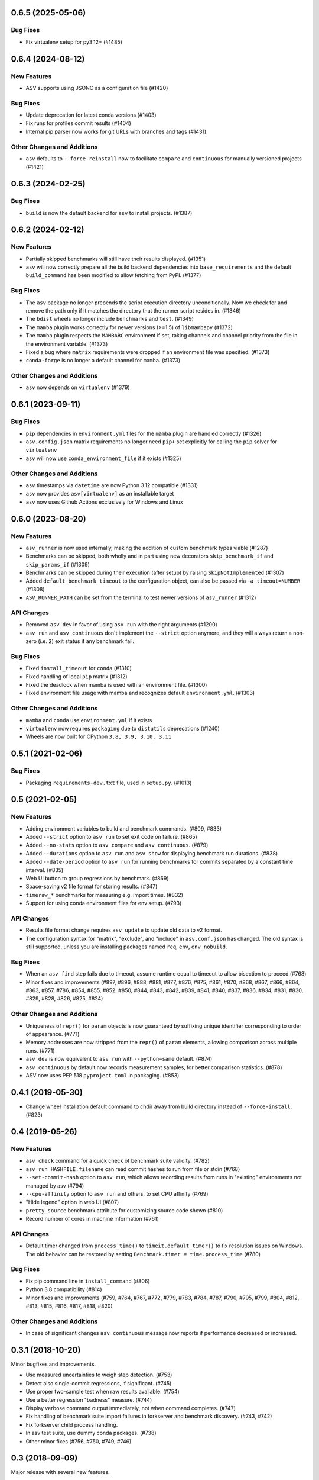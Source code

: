 0.6.5 (2025-05-06)
------------------

Bug Fixes
^^^^^^^^^

- Fix virtualenv setup for py3.12+ (#1485)

0.6.4 (2024-08-12)
------------------

New Features
^^^^^^^^^^^^

- ASV supports using JSONC as a configuration file (#1420)


Bug Fixes
^^^^^^^^^

- Update deprecation for latest conda versions (#1403)
- Fix runs for profiles commit results (#1404)
- Internal pip parser now works for git URLs with branches and tags (#1431)


Other Changes and Additions
^^^^^^^^^^^^^^^^^^^^^^^^^^^

- ``asv`` defaults to ``--force-reinstall`` now to facilitate ``compare`` and
  ``continuous`` for manually versioned projects (#1421)


0.6.3 (2024-02-25)
------------------

Bug Fixes
^^^^^^^^^

- ``build`` is now the default backend for ``asv`` to install projects. (#1387)


0.6.2 (2024-02-12)
------------------

New Features
^^^^^^^^^^^^

- Partially skipped benchmarks will still have their results displayed. (#1351)
- ``asv`` will now correctly prepare all the build backend dependencies into
  ``base_requirements`` and the default ``build_command`` has been modified to
  allow fetching from PyPI. (#1377)


Bug Fixes
^^^^^^^^^

- The ``asv`` package no longer prepends the script execution directory
  unconditionally. Now we check for and remove the path only if it matches the
  directory that the runner script resides in. (#1346)
- The ``bdist`` wheels no longer include ``benchmarks`` and ``test``. (#1349)
- The ``mamba`` plugin works correctly for newer versions (>=1.5) of
  ``libmambapy`` (#1372)
- The ``mamba`` plugin respects the ``MAMBARC`` environment if set, taking
  channels and channel priority from the file in the environment variable.
  (#1373)
- Fixed a bug where ``matrix`` requirements were dropped if an environment file
  was specified. (#1373)
- ``conda-forge`` is no longer a default channel for ``mamba``. (#1373)


Other Changes and Additions
^^^^^^^^^^^^^^^^^^^^^^^^^^^

- ``asv`` now depends on ``virtualenv`` (#1379)


0.6.1 (2023-09-11)
------------------

Bug Fixes
^^^^^^^^^

- ``pip`` dependencies in ``environment.yml`` files for the ``mamba`` plugin are
  handled correctly (#1326)
- ``asv.config.json`` matrix requirements no longer need ``pip+`` set explicitly
  for calling the ``pip`` solver for ``virtualenv``
- ``asv`` will now use ``conda_environment_file`` if it exists (#1325)

Other Changes and Additions
^^^^^^^^^^^^^^^^^^^^^^^^^^^

- ``asv`` timestamps via ``datetime`` are now Python 3.12 compatible (#1331)
- ``asv`` now provides ``asv[virtualenv]`` as an installable target
- ``asv`` now uses Github Actions exclusively for Windows and Linux

0.6.0 (2023-08-20)
------------------

New Features
^^^^^^^^^^^^

- ``asv_runner`` is now used internally, making the addition of custom benchmark
  types viable (#1287)
- Benchmarks can be skipped, both wholly and in part using new decorators
  ``skip_benchmark_if`` and ``skip_params_if`` (#1309)
- Benchmarks can be skipped during their execution (after setup) by raising
  ``SkipNotImplemented`` (#1307)
- Added ``default_benchmark_timeout`` to the configuration object, can also be
  passed via ``-a timeout=NUMBER`` (#1308)
- ``ASV_RUNNER_PATH`` can be set from the terminal to test newer versions of
  ``asv_runner`` (#1312)

API Changes
^^^^^^^^^^^

- Removed ``asv dev`` in favor of using ``asv run`` with the right arguments
  (#1200)
- ``asv run`` and ``asv continuous`` don't implement the ``--strict`` option
  anymore, and they will always return a non-zero (i.e. ``2``) exit status if
  any benchmark fail.

Bug Fixes
^^^^^^^^^

- Fixed ``install_timeout`` for ``conda`` (#1310)
- Fixed handling of local ``pip`` matrix (#1312)
- Fixed the deadlock when mamba is used with an environment file. (#1300)
- Fixed environment file usage with mamba and recognizes default
  ``environment.yml``. (#1303)

Other Changes and Additions
^^^^^^^^^^^^^^^^^^^^^^^^^^^

- ``mamba`` and ``conda`` use ``environment.yml`` if it exists
- ``virtualenv`` now requires ``packaging`` due to ``distutils`` deprecations
  (#1240)
- Wheels are now built for CPython ``3.8, 3.9, 3.10, 3.11``

0.5.1 (2021-02-06)
------------------

Bug Fixes
^^^^^^^^^

- Packaging ``requirements-dev.txt`` file, used in ``setup.py``. (#1013)

0.5 (2021-02-05)
----------------

New Features
^^^^^^^^^^^^

- Adding environment variables to build and benchmark commands. (#809, #833)
- Added ``--strict`` option to ``asv run`` to set exit code on failure. (#865)
- Added ``--no-stats`` option to ``asv compare`` and ``asv continuous``. (#879)
- Added ``--durations`` option to ``asv run`` and ``asv show`` for displaying
  benchmark run durations. (#838)
- Added ``--date-period`` option to ``asv run`` for running benchmarks for
  commits separated by a constant time interval. (#835)
- Web UI button to group regressions by benchmark. (#869)
- Space-saving v2 file format for storing results. (#847)
- ``timeraw_*`` benchmarks for measuring e.g. import times. (#832)
- Support for using conda environment files for env setup. (#793)

API Changes
^^^^^^^^^^^

- Results file format change requires ``asv update`` to update old data to v2
  format.
- The configuration syntax for "matrix", "exclude", and "include" in
  ``asv.conf.json`` has changed. The old syntax is still supported, unless you
  are installing packages named ``req``, ``env``, ``env_nobuild``.

Bug Fixes
^^^^^^^^^

- When an ``asv find`` step fails due to timeout, assume runtime equal to
  timeout to allow bisection to proceed (#768)
- Minor fixes and improvements (#897, #896, #888, #881, #877, #876, #875, #861,
  #870, #868, #867, #866, #864, #863, #857, #786, #854, #855, #852, #850, #844,
  #843, #842, #839, #841, #840, #837, #836, #834, #831, #830, #829, #828, #826,
  #825, #824)

Other Changes and Additions
^^^^^^^^^^^^^^^^^^^^^^^^^^^

- Uniqueness of ``repr()`` for ``param`` objects is now guaranteed by suffixing
  unique identifier corresponding to order of appearance. (#771)
- Memory addresses are now stripped from the ``repr()`` of ``param`` elements,
  allowing comparison across multiple runs. (#771)
- ``asv dev`` is now equivalent to ``asv run`` with ``--python=same`` default.
  (#874)
- ``asv continuous`` by default now records measurement samples, for better
  comparison statistics. (#878)
- ASV now uses PEP 518 ``pyproject.toml`` in packaging. (#853)


0.4.1 (2019-05-30)
------------------

- Change wheel installation default command to chdir away from build directory
  instead of ``--force-install``. (#823)


0.4 (2019-05-26)
----------------

New Features
^^^^^^^^^^^^

- ``asv check`` command for a quick check of benchmark suite validity. (#782)
- ``asv run HASHFILE:filename`` can read commit hashes to run from file or stdin
  (#768)
- ``--set-commit-hash`` option to ``asv run``, which allows recording results
  from runs in "existing" environments not managed by asv (#794)
- ``--cpu-affinity`` option to ``asv run`` and others, to set CPU affinity
  (#769)
- "Hide legend" option in web UI (#807)
- ``pretty_source`` benchmark attribute for customizing source code shown (#810)
- Record number of cores in machine information (#761)

API Changes
^^^^^^^^^^^

- Default timer changed from ``process_time()`` to ``timeit.default_timer()`` to
  fix resolution issues on Windows. The old behavior can be restored by setting
  ``Benchmark.timer = time.process_time`` (#780)

Bug Fixes
^^^^^^^^^

- Fix pip command line in ``install_command`` (#806)
- Python 3.8 compatibility (#814)
- Minor fixes and improvements (#759, #764, #767, #772, #779, #783, #784, #787,
  #790, #795, #799, #804, #812, #813, #815, #816, #817, #818, #820)

Other Changes and Additions
^^^^^^^^^^^^^^^^^^^^^^^^^^^

- In case of significant changes ``asv continuous`` message now reports if
  performance decreased or increased.


0.3.1 (2018-10-20)
------------------

Minor bugfixes and improvements.

- Use measured uncertainties to weigh step detection. (#753)
- Detect also single-commit regressions, if significant. (#745)
- Use proper two-sample test when raw results available. (#754)
- Use a better regression "badness" measure. (#744)
- Display verbose command output immediately, not when command completes. (#747)
- Fix handling of benchmark suite import failures in forkserver and benchmark
  discovery. (#743, #742)
- Fix forkserver child process handling.
- In asv test suite, use dummy conda packages. (#738)
- Other minor fixes (#756, #750, #749, #746)


0.3 (2018-09-09)
----------------

Major release with several new features.

New Features
^^^^^^^^^^^^

- Revised timing benchmarking. ``asv`` will display and record the median and
  interquartile ranges of timing measurement results. The information is also
  used by ``asv compare`` and ``asv continuous`` in determining what changes are
  significant. The ``asv run`` command has new options for collecting samples.
  Timing benchmarks have new benchmarking parameters for controlling how timing
  works, including  ``processes`` attribute for collect data by running
  benchmarks in different sequential processes.  The defaults are adjusted to
  obtain faster benchmarking.  (#707, #698, #695, #689, #683, #665, #652, #575,
  #503, #493)
- Interleaved benchmark running. Timing benchmarks can be run in interleaved
  order via ``asv run --interleave-processes``, to obtain better sampling over
  long-time background performance variations.  (#697, #694, #647)
- Customization of build/install/uninstall commands. (#699)
- Launching benchmarks via a fork server (on Unix-based systems).  Reduces the
  import time overheads in launching new benchmarks. Default on Linux. (#666,
  #709, #730)
- Benchmark versioning. Invalidate old benchmark results when benchmarks change,
  via a benchmark ``version`` attribute. User-configurable, by default based on
  source code. (#509)
- Setting benchmark attributes on command line, via ``--attribute``.  (#647)
- ``asv show`` command for displaying results on command line. (#711)
- Support for Conda channels. (#539)
- Provide ASV-specific environment variables to launched commands. (#624)
- Show branch/tag names in addition to commit hashes. (#705)
- Support for projects in repository subdirectories. (#611)
- Way to run specific parametrized benchmarks. (#593)
- Group benchmarks in the web benchmark grid (#557)
- Make the web interface URL addresses more copypasteable.  (#608, #605, #580)
- Allow customizing benchmark display names (#484)
- Don't reinstall project if it is already installed (#708)

API Changes
^^^^^^^^^^^

- The ``goal_time`` attribute in timing benchmarks is removed (and now ignored).
  See documentation on how to tune timing benchmarks now.
- ``asv publish`` may ask you to run ``asv update`` once after upgrading, to
  regenerate ``benchmarks.json`` if ``asv run`` was not yet run.
- If you are using ``asv`` plugins, check their compatibility.  The internal
  APIs in ``asv`` are not guaranteed to be backward compatible.

Bug Fixes
^^^^^^^^^

- Fixes in 0.2.1 and 0.2.2 are also included in 0.3.
- Make ``asv compare`` accept named commits (#704)
- Fix ``asv profile --python=same`` (#702)
- Make ``asv compare`` behave correctly with multiple machines/envs (#687)
- Avoid making too long result file names (#675)
- Fix saving profile data (#680)
- Ignore missing branches during benchmark discovery (#674)
- Perform benchmark discovery only when necessary (#568)
- Fix benchmark skipping to operate on a per-environment basis (#603)
- Allow putting ``asv.conf.json`` to benchmark suite directory (#717)
- Miscellaneous minor fixes (#735, #734, #733, #729, #728, #727, #726, #723,
  #721, #719, #718, #716, #715, #714, #713, #706, #701, #691, #688, #684, #682,
  #660, #634, #615, #600, #573, #556)


Other Changes and Additions
^^^^^^^^^^^^^^^^^^^^^^^^^^^

- www: display regressions separately, one per commit (#720)
- Internal changes. (#712, #700, #681, #663, #662, #637, #613, #606, #572)
- CI/etc changes. (#585, #570)
- Added internal debugging command ``asv.benchmarks`` (#685)
- Make tests not require network connection, except with Conda (#696)
- Drop support for end-of-lifed Python versions 2.6 & 3.2 & 3.3 (#548)


0.3b1 (2018-08-29)
------------------

Prerelease. Same as 0.3rc1, minus #721--


0.2.2 (2018-07-14)
------------------

Bugfix release with minor feature additions.

New Features
^^^^^^^^^^^^

- Add a ``--no-pull`` option to ``asv publish`` and ``asv run`` (#592)
- Add a ``--rewrite`` option to ``asv gh-pages`` and fix bugs (#578, #529)
- Add a ``--html-dir`` option to ``asv publish`` (#545)
- Add a ``--yes`` option to ``asv machine`` (#540)
- Enable running via ``python -masv`` (#538)

Bug Fixes
^^^^^^^^^

- Fix support for mercurial >= 4.5 (#643)
- Fix detection of git subrepositories (#642)
- Find conda executable in the "official" way (#646)
- Hide tracebacks in testing functions (#601)
- Launch virtualenv in a more sensible way (#555)
- Disable user site directory also when using conda (#553)
- Set PIP_USER to false when running an executable (#524)
- Set PATH for commands launched inside environments (#541)
- os.environ can only contain bytes on Win/py2 (#528)
- Fix hglib encoding issues on Python 3 (#508)
- Set GIT_CEILING_DIRECTORIES for Git (#636)
- Run pip via python -mpip to avoid shebang limits (#569)
- Always use https URLs (#583)
- Add a min-height on graphs to avoid a flot traceback (#596)
- Escape label html text in plot legends (#614)
- Disable pip build isolation in wheel_cache (#670)
- Fixup CI, test, etc issues (#616, #552, #601, #586, #554, #549, #571, #527,
  #560, #565)


0.2.2rc1 (2018-07-09)
---------------------

Same as 0.2.2, minus #670.


0.2.1 (2017-06-22)
------------------

Bug Fixes
^^^^^^^^^

- Use process groups on Windows (#489)
- Sanitize html filenames (#498)
- Fix incorrect date formatting + default sort order in web ui (#504)


0.2 (2016-10-22)
----------------

New Features
^^^^^^^^^^^^

- Automatic detection and listing of performance regressions. (#236)
- Support for Windows. (#282)
- New ``setup_cache`` method. (#277)
- Exclude/include rules in configuration matrix. (#329)
- Command-line option for selecting environments. (#352)
- Possibility to include packages via pip in conda environments. (#373)
- The ``pretty_name`` attribute can be used to change the display name of
  benchmarks. (#425)
- Git submodules are supported. (#426)
- The time when benchmarks were run is tracked. (#428)
- New summary web page showing a list of benchmarks. (#437)
- Atom feed for regressions. (#447)
- PyPy support. (#452)

API Changes
^^^^^^^^^^^

- The parent directory of the benchmark suite is no longer inserted into
  ``sys.path``. (#307)
- Repository mirrors are no longer created for local repositories. (#314)
- In asv.conf.json matrix, ``null`` previously meant (undocumented) the latest
  version. Now it means that the package is to not be installed. (#329)
- Previously, the ``setup`` and ``teardown`` methods were run only once even
  when the benchmark method was run multiple times, for example due to ``repeat
  > 1`` being present in timing benchmarks. This is now changed so that also
  they are run multiple times. (#316)
- The default branch for Mercurial is now ``default``, not ``tip``. (#394)
- Benchmark results are now by default ordered by commit, not by date. (#429)
- When ``asv run`` and other commands are called without specifying revisions,
  the default values are taken from the branches in ``asv.conf.json``. (#430)
- The default value for ``--factor`` in ``asv continuous`` and ``asv compare``
  was changed from 2.0 to 1.1 (#469).

Bug Fixes
^^^^^^^^^

- Output will display on non-Unicode consoles. (#313, #318, #336)
- Longer default install timeout. (#342)
- Many other bugfixes and minor improvements.


0.2rc2 (2016-10-17)
-------------------

Same as 0.2.


0.1.1 (2015-05-05)
------------------

First full release.


0.1rc3 (2015-05-01)
-------------------

Bug Fixes
^^^^^^^^^

- Display version correctly in docs.
- Include pip_requirements.txt.


0.1rc2 (2015-05-01)
-------------------

No significant changes.


0.1rc1 (2015-05-01)
-------------------

No significant changes.

